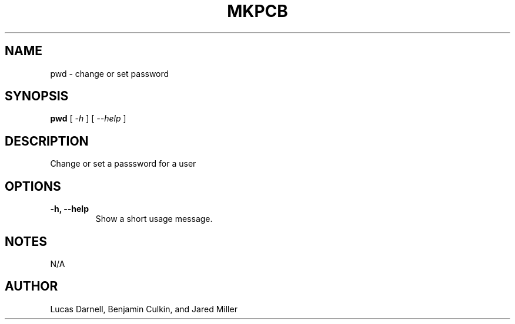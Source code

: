 .TH MKPCB 1
.SH NAME
pwd \- change or set password 
.SH SYNOPSIS
.B pwd
[
.I \-h
]
[
.I "\-\-help"
]
.SH "DESCRIPTION"
Change or set a passsword for a user
.SH OPTIONS
.TP
.B "\-h, \-\-help"
Show a short usage message.
.SH NOTES
N/A
.SH AUTHOR
Lucas Darnell, Benjamin Culkin, and Jared Miller
